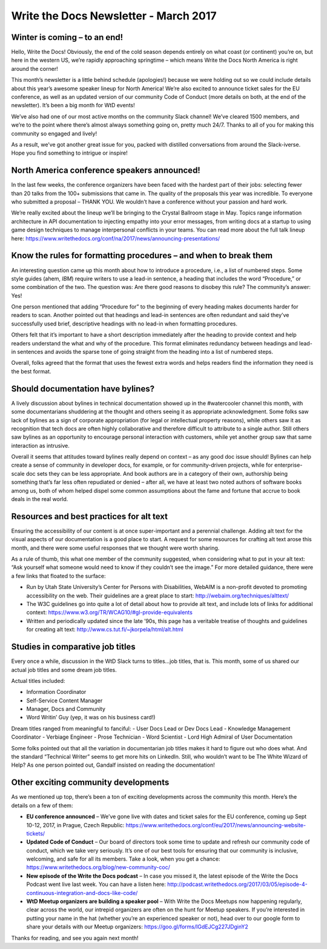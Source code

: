 .. post:: Mar 14, 2017
   :tags: newsletter, march, formatting, bylines, alt text, job titles, community

Write the Docs Newsletter - March 2017
======================================

Winter is coming – to an end!
-----------------------------

Hello, Write the Docs! Obviously, the end of the cold season depends
entirely on what coast (or continent) you’re on, but here in the western
US, we’re rapidly approaching springtime – which means Write the Docs
North America is right around the corner!

This month’s newsletter is a little behind schedule (apologies!) because
we were holding out so we could include details about this year’s
awesome speaker lineup for North America! We’re also excited to announce
ticket sales for the EU conference, as well as an updated version of our
community Code of Conduct (more details on both, at the end of the
newsletter). It’s been a big month for WtD events!

We’ve also had one of our most active months on the community Slack
channel! We’ve cleared 1500 members, and we’re to the point where
there’s almost always something going on, pretty much 24/7. Thanks to
all of you for making this community so engaged and lively!

As a result, we’ve got another great issue for you, packed with
distilled conversations from around the Slack-iverse. Hope you find
something to intrigue or inspire!

North America conference speakers announced!
--------------------------------------------

In the last few weeks, the conference organizers have been faced with
the hardest part of their jobs: selecting fewer than 20 talks from the
100+ submissions that came in. The quality of the proposals this year
was incredible. To everyone who submitted a proposal – THANK YOU. We
wouldn’t have a conference without your passion and hard work.

We’re really excited about the lineup we’ll be bringing to the Crystal
Ballroom stage in May. Topics range information architecture in API
documentation to injecting empathy into your error messages, from
writing docs at a startup to using game design techniques to manage
interpersonal conflicts in your teams. You can read more about the full
talk lineup here:
https://www.writethedocs.org/conf/na/2017/news/announcing-presentations/

Know the rules for formatting procedures – and when to break them
-----------------------------------------------------------------

An interesting question came up this month about how to introduce a
procedure, i.e., a list of numbered steps. Some style guides (ahem,
*IBM*) require writers to use a lead-in sentence, a heading that
includes the word “Procedure,” or some combination of the two. The
question was: Are there good reasons to disobey this rule? The
community’s answer: Yes!

One person mentioned that adding “Procedure for” to the beginning of
every heading makes documents harder for readers to scan. Another
pointed out that headings and lead-in sentences are often redundant and
said they’ve successfully used brief, descriptive headings with no
lead-in when formatting procedures.

Others felt that it’s important to have a short description immediately
after the heading to provide context and help readers understand the
what and why of the procedure. This format eliminates redundancy between
headings and lead-in sentences and avoids the sparse tone of going
straight from the heading into a list of numbered steps.

Overall, folks agreed that the format that uses the fewest extra words
and helps readers find the information they need is the best format.

Should documentation have bylines?
----------------------------------

A lively discussion about bylines in technical documentation showed up
in the #watercooler channel this month, with some documentarians
shuddering at the thought and others seeing it as appropriate
acknowledgment. Some folks saw lack of bylines as a sign of corporate
appropriation (for legal or intellectual property reasons), while others
saw it as recognition that tech docs are often highly collaborative and
therefore difficult to attribute to a single author. Still others saw
bylines as an opportunity to encourage personal interaction with
customers, while yet another group saw that same interaction as
intrusive.

Overall it seems that attitudes toward bylines really depend on context
– as any good doc issue should! Bylines can help create a sense of
community in developer docs, for example, or for community-driven
projects, while for enterprise-scale doc sets they can be less
appropriate. And book authors are in a category of their own, authorship
being something that’s far less often repudiated or denied – after all,
we have at least two noted authors of software books among us, both of
whom helped dispel some common assumptions about the fame and fortune
that accrue to book deals in the real world.

Resources and best practices for alt text
-----------------------------------------

Ensuring the accessibility of our content is at once super-important and
a perennial challenge. Adding alt text for the visual aspects of our
documentation is a good place to start. A request for some resources for
crafting alt text arose this month, and there were some useful responses
that we thought were worth sharing.

As a rule of thumb, this what one member of the community suggested,
when considering what to put in your alt text: “Ask yourself what
someone would need to know if they couldn’t see the image.” For more
detailed guidance, there were a few links that floated to the surface:

-  Run by Utah State University’s Center for Persons with Disabilities,
   WebAIM is a non-profit devoted to promoting accessibility on the web.
   Their guidelines are a great place to start:
   http://webaim.org/techniques/alttext/
-  The W3C guidelines go into quite a lot of detail about how to provide
   alt text, and include lots of links for additional context:
   https://www.w3.org/TR/WCAG10/#gl-provide-equivalents
-  Written and periodically updated since the late ’90s, this page has a
   veritable treatise of thoughts and guidelines for creating alt text:
   http://www.cs.tut.fi/~jkorpela/html/alt.html

.. index:: Jobs; Career Growth

Studies in comparative job titles
---------------------------------

Every once a while, discussion in the WtD Slack turns to titles…job
titles, that is. This month, some of us shared our actual job titles and
some dream job titles.

Actual titles included:

- Information Coordinator
- Self-Service Content Manager
- Manager, Docs and Community
- Word Writin’ Guy (yep, it was on his business card!)

Dream titles ranged from meaningful to fanciful:
- User Docs Lead or Dev Docs Lead
- Knowledge Management Coordinator
- Verbiage Engineer
- Prose Technician
- Word Scientist
- Lord High Admiral of User Documentation

Some folks pointed out that all the variation in documentarian job
titles makes it hard to figure out who does what. And the standard
“Technical Writer” seems to get more hits on LinkedIn. Still, who
wouldn’t want to be The White Wizard of Help? As one person pointed out,
Gandalf insisted on reading the documentation!

Other exciting community developments
-------------------------------------

As we mentioned up top, there’s been a ton of exciting developments
across the community this month. Here’s the details on a few of them:

-  **EU conference announced** – We’ve gone live with dates and ticket
   sales for the EU conference, coming up Sept 10-12, 2017, in Prague,
   Czech Republic:
   https://www.writethedocs.org/conf/eu/2017/news/announcing-website-tickets/
-  **Updated Code of Conduct** – Our board of directors took some time
   to update and refresh our community code of conduct, which we take
   very seriously. It’s one of our best tools for ensuring that our
   community is inclusive, welcoming, and safe for all its members. Take
   a look, when you get a chance:
   https://www.writethedocs.org/blog/new-community-coc/
-  **New episode of the Write the Docs podcast** – In case you missed
   it, the latest episode of the Write the Docs Podcast went live last
   week. You can have a listen here:
   http://podcast.writethedocs.org/2017/03/05/episode-4-continuous-integration-and-docs-like-code/
-  **WtD Meetup organizers are building a speaker pool** – With Write
   the Docs Meetups now happening regularly, clear across the world, our
   intrepid organizers are often on the hunt for Meetup speakers. If
   you’re interested in putting your name in the hat (whether you’re an
   experienced speaker or not), head over to our google form to share
   your details with our Meetup organizers:
   https://goo.gl/forms/IGdEJCg227JDginY2

Thanks for reading, and see you again next month!
